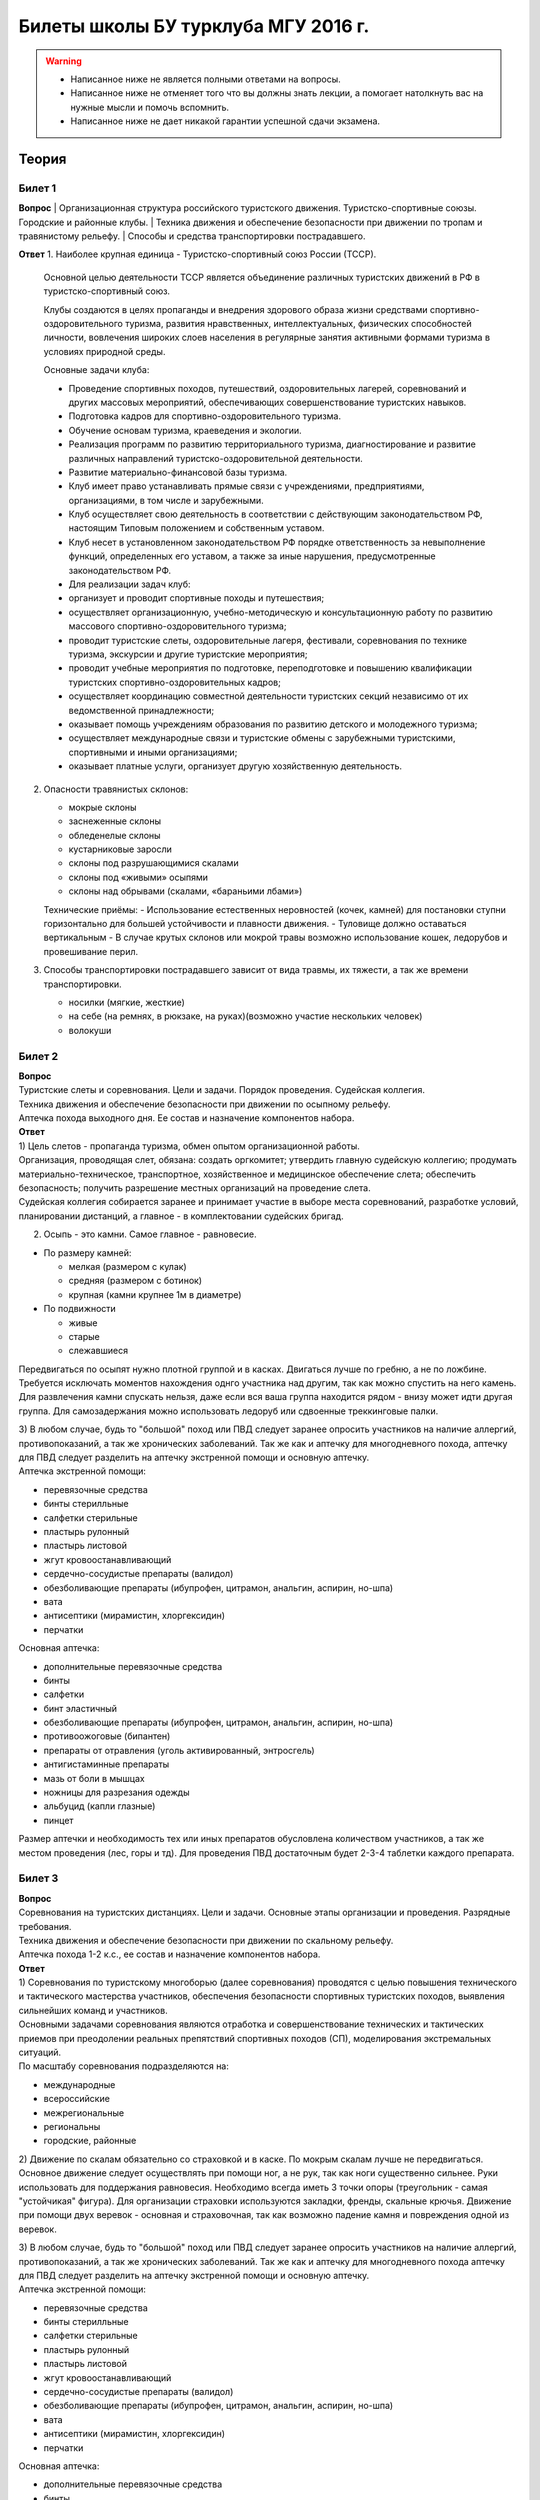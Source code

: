 

Билеты школы БУ турклуба МГУ 2016 г.
====================================

.. warning::
   * Написанное ниже не является полными ответами на вопросы.
   * Написанное ниже не отменяет того что вы должны знать лекции, а помогает натолкнуть вас на нужные мысли и помочь вспомнить.
   * Написанное ниже не дает никакой гарантии успешной сдачи экзамена.


Теория
------

Билет 1
~~~~~~~

**Вопрос**
| Организационная структура российского туристского движения. Туристско-спортивные союзы. Городские и районные клубы.
| Техника движения и обеспечение безопасности при движении по тропам и травянистому рельефу.
| Способы и средства транспортировки пострадавшего.

**Ответ**
1. Наиболее крупная единица - Туристско-спортивный союз России (ТССР).
   Основной целью деятельности ТССР является объединение различных туристских движений в РФ в туристско-спортивный союз.

   Клубы создаются в целях пропаганды и внедрения здорового образа жизни средствами спортивно-оздоровительного туризма, развития нравственных, интеллектуальных, физических способностей личности, вовлечения широких слоев населения в регулярные занятия активными формами туризма в условиях природной среды.

   Основные задачи клуба:

   -  Проведение спортивных походов, путешествий, оздоровительных лагерей, соревнований и других массовых мероприятий, обеспечивающих совершенствование туристских навыков.
   -  Подготовка кадров для спортивно-оздоровительного туризма.
   -  Обучение основам туризма, краеведения и экологии.
   -  Реализация программ по развитию территориального туризма, диагностирование и развитие различных направлений туристско-оздоровительной деятельности.
   -  Развитие материально-финансовой базы туризма.
   -  Клуб имеет право устанавливать прямые связи с учреждениями, предприятиями, организациями, в том числе и зарубежными.
   -  Клуб осуществляет свою деятельность в соответствии с действующим законодательством РФ, настоящим Типовым положением и собственным уставом.
   -  Клуб несет в установленном законодательством РФ порядке ответственность за невыполнение функций, определенных его уставом, а также за иные нарушения, предусмотренные законодательством РФ.
   -  Для реализации задач клуб:
   -  организует и проводит спортивные походы и путешествия;
   -  осуществляет организационную, учебно-методическую и консультационную работу по развитию массового спортивно-оздоровительного туризма;
   -  проводит туристские слеты, оздоровительные лагеря, фестивали, соревнования по технике туризма, экскурсии и другие туристские мероприятия;
   -  проводит учебные мероприятия по подготовке, переподготовке и повышению квалификации туристских спортивно-оздоровительных кадров;
   -  осуществляет координацию совместной деятельности туристских секций независимо от их ведомственной принадлежности;
   -  оказывает помощь учреждениям образования по развитию детского и молодежного туризма;
   -  осуществляет международные связи и туристские обмены с зарубежными туристскими, спортивными и иными организациями;
   -  оказывает платные услуги, организует другую хозяйственную деятельность.

2. Опасности травянистых склонов:

   -  мокрые склоны
   -  заснеженные склоны
   -  обледенелые склоны
   -  кустарниковые заросли
   -  склоны под разрушающимися скалами
   -  склоны под «живыми» осыпями
   -  склоны над обрывами (скалами, «бараньими лбами»)

   Технические приёмы:
   -  Использование естественных неровностей (кочек, камней) для постановки ступни горизонтально для большей устойчивости и плавности движения.
   -  Туловище должно оставаться вертикальным
   -  В случае крутых склонов или мокрой травы возможно использование кошек, ледорубов и провешивание перил.

3. Способы транспортировки пострадавшего зависит от вида травмы, их тяжести, а так же времени транспортировки.

   -  носилки (мягкие, жесткие)
   -  на себе (на ремнях, в рюкзаке, на руках)(возможно участие нескольких человек)
   -  волокуши


Билет 2
~~~~~~~

| **Вопрос**
| Туристские слеты и соревнования. Цели и задачи. Порядок проведения.
  Судейская коллегия.
| Техника движения и обеспечение безопасности при движении по осыпному
  рельефу.
| Аптечка похода выходного дня. Ее состав и назначение компонентов
  набора.
| **Ответ**
| 1) Цель слетов - пропаганда туризма, обмен опытом организационной
  работы.
| Организация, проводящая слет, обязана: создать оргкомитет; утвердить
  главную судейскую коллегию; продумать материально-техническое,
  транспортное, хозяйственное и медицинское обеспечение слета;
  обеспечить безопасность; получить разрешение местных организаций на
  проведение слета.
| Судейская коллегия собирается заранее и принимает участие в выборе
  места соревнований, разработке условий, планировании дистанций, а
  главное - в комплектовании судейских бригад.

2) Осыпь - это камни. Самое главное - равновесие.

-  По размеру камней:

   -  мелкая (размером с кулак)
   -  средняя (размером с ботинок)
   -  крупная (камни крупнее 1м в диаметре)

-  По подвижности

   -  живые
   -  старые
   -  слежавшиеся

Передвигаться по осыпят нужно плотной группой и в касках. Двигаться
лучше по гребню, а не по ложбине. Требуется исключать моментов
нахождения однго участника над другим, так как можно спустить на него
камень. Для развлечения камни спускать нельзя, даже если вся ваша группа
находится рядом - внизу может идти другая группа. Для самозадержания
можно использовать ледоруб или сдвоенные треккинговые палки.

| 3) В любом случае, будь то "большой" поход или ПВД следует заранее
  опросить участников на наличие аллергий, противопоказаний, а так же
  хронических заболеваний. Так же как и аптечку для многодневного
  похода, аптечку для ПВД следует разделить на аптечку экстренной помощи
  и основную аптечку.
| Аптечка экстренной помощи:

-  перевязочные средства
-  бинты стерилльные
-  салфетки стерильные
-  пластырь рулонный
-  пластырь листовой
-  жгут кровоостанавливающий
-  сердечно-сосудистые препараты (валидол)
-  обезболивающие препараты (ибупрофен, цитрамон, анальгин, аспирин,
   но-шпа)
-  вата
-  антисептики (мирамистин, хлоргексидин)
-  перчатки

Основная аптечка:

-  дополнительные перевязочные средства
-  бинты
-  салфетки
-  бинт эластичный
-  обезболивающие препараты (ибупрофен, цитрамон, анальгин, аспирин,
   но-шпа)
-  противоожоговые (бипантен)
-  препараты от отравления (уголь активированный, энтросгель)
-  антигистаминные препараты
-  мазь от боли в мышцах
-  ножницы для разрезания одежды
-  альбуцид (капли глазные)
-  пинцет

Размер аптечки и необходимость тех или иных препаратов обусловлена
количеством участников, а так же местом проведения (лес, горы и тд). Для
проведения ПВД достаточным будет 2-3-4 таблетки каждого препарата.

Билет 3
~~~~~~~

| **Вопрос**
| Соревнования на туристских дистанциях. Цели и задачи. Основные этапы
  организации и проведения. Разрядные требования.
| Техника движения и обеспечение безопасности при движении по скальному
  рельефу.
| Аптечка похода 1-2 к.с., ее состав и назначение компонентов набора.
| **Ответ**
| 1) Соревнования по туристскому многоборью (далее соревнования)
  проводятся с целью повышения технического и тактического мастерства
  участников, обеспечения безопасности спортивных туристских походов,
  выявления сильнейших команд и участников.
| Основными задачами соревнования являются отработка и совершенствование
  технических и тактических приемов при преодолении реальных препятствий
  спортивных походов (СП), моделирования экстремальных ситуаций.
| По масштабу соревнования подразделяются на:

-  международные
-  всероссийские
-  межрегиональные
-  региональны
-  городские, районные

2) Движение по скалам обязательно со страховкой и в каске. По мокрым
скалам лучше не передвигаться. Основное движение следует осуществлять
при помощи ног, а не рук, так как ноги существенно сильнее. Руки
использовать для поддержания равновесия. Необходимо всегда иметь 3 точки
опоры (треугольник - самая "устойчикая" фигура). Для организации
страховки используются закладки, френды, скальные крючья. Движение при
помощи двух веревок - основная и страховочная, так как возможно падение
камня и повреждения одной из веревок.

| 3) В любом случае, будь то "большой" поход или ПВД следует заранее
  опросить участников на наличие аллергий, противопоказаний, а так же
  хронических заболеваний. Так же как и аптечку для многодневного похода
  аптечку для ПВД следует разделить на аптечку экстренной помощи и
  основную аптечку.
| Аптечка экстренной помощи:

-  перевязочные средства
-  бинты стерилльные
-  салфетки стерильные
-  пластырь рулонный
-  пластырь листовой
-  жгут кровоостанавливающий
-  сердечно-сосудистые препараты (валидол)
-  обезболивающие препараты (ибупрофен, цитрамон, анальгин, аспирин,
   но-шпа)
-  вата
-  антисептики (мирамистин, хлоргексидин)
-  перчатки

Основная аптечка:

-  дополнительные перевязочные средства
-  бинты
-  салфетки
-  бинт эластичный
-  обезболивающие препараты (ибупрофен, цитрамон, анальгин, аспирин,
   но-шпа)
-  противоожоговые (бипантен)
-  препараты от отравления (уголь активированный, энтросгель)
-  антигистаминные препараты
-  мазь от боли в мышцах
-  ножницы для разрезания одежды
-  альбуцид (капли глазные)
-  пинцет

Размер аптечки и необходимость тех или иных препаратов обусловлена
количеством участников, а так же местом проведения (лес, горы и тд). Для
проведения ПВД достаточным будет 2-3-4 таблетки каждого препарата.

Билет 4
~~~~~~~

| **Вопрос**
| Виды туризма, их специфика.
| Техника движения и обеспечение безопасности при движении по
  снежно-ледовому рельефу.
| Меры реанимации. Способы реанимации в условиях похода.
| **Ответ**
| 1) Виды туризма:

-  пеший
-  горный
-  лыжный
-  водный
-  спелео-
-  автомото-
-  конный-
-  вело-
-  парусный-

2) Снег бывает 4х типов (в зависимости от времени
года/суток/высоты/погоды):

-  очень мягкий (входят 4 пальца)
-  мягкий (входит палец)
-  твердый (входит карандаш)
-  очень твердый (входит нож)

| Снег хорошо формуется, но по сравнению со скалами и льдом непрочен.
  Снег скользкий, а так же может быть раскисшим и глубоким.
| Подниматься по снегу удобнее всего по ступеням (на рыхлом снегу
  трамбуя их, а на плотном - выбивать носком). Грузить снег следует
  плавно, носком. Ступени должны иметь небольшой наклон вниз к склону.
| При траверсе снег выбивается боковой частью ступени и движение
  осуществляется боком. В случае сильно крутого склона - лицом в склону
  приставными шагами.
| При спуске ступени выбиваются пяткой. По рыхлому снегу возможно
  двигаться прорезая его, а по плотному - глиссировать стоя на ногах.
| Движение по снегу лучше осуществлять рано утром, пока он смерзшийся и
  не будет проваливаться под ногами.
| При движении по снегу возможно падение и скольжение. Для остановки
  требуется зарубиться ледорубом.

3) Способы реанимации:

-  удар электричеством
-  удар кулаком в грудину
-  массаж сердца

Если удар в грудину не принес результата с первого раза, то следует
сразу приступать к массажу сердца. Для этого следует освободить
дыхательные пути при помощи запрокидывания головы, после чего следует
выполнить 30 компрессий и 2 вдоха. Выполнив несколько подходов
компрессии-вдохи следует послушать появилось ли дыхание у пациента. В
случае если дыхания нет - продолжать СЛР. Если дыхание появилось -
уложить пациента в стабильное боковое положение.

Билет 5
~~~~~~~

| **Вопрос**
| Спортивный туризм в единой всероссийской классификации. Разрядные
  требования на туристских маршрутах (для III - I разрядов).
| Техника движения и обеспечение безопасности при переправах через
  горные реки.
| Медицинский контроль и самоконтроль в походе.
| **Ответ**
| 1) Спортивный туризм (СТ) - вид спорта, в основе которого лежат
  соревнования на маршрутах, включающих преодоление категорированных
  препятствий в природной среде (перевалов, вершин, порогов, каньонов,
  пещер и пр.), и на дистанциях, проложенных в природной среде и на
  искусственном рельефе.
| III разряд - 1У
| II разряд - 2У
| I разряд - 2Р / 3У / 3Р

| 2) Для брода выбирается участок, где река течет несколькими руслами
  или широко разливается: ниже островков и крупных каменных глыб, на
  участках со спокойным течением и гладкой поверхностью воды, что
  свидетельствует об отсутствии крупных валунов и неровностей дна.
  Глубокие, выше пояса, броды труднопреодолимы.
| В простых случаях, когда снос человека рекой угрожает лишь неприятным
  купанием, может быть осуществлена переправа вброд без страховки.
| Наиболее удобными способами в этом случае будут:

-  одиночный переход реки с опорой на двухметровый шест, которым
   упираются в дно против течения;
-  шеренгой — лицом к движению, обнявшись за плечи или за талию, причем
   сверху по течению становится наиболее сильный;
-  по двое — лицом друг к другу, положив руки на плечи товарища и
   передвигаясь приставным шагом, боком к движению;
-  в кругу — взявшись за плечи наподобие хоровода из 4—6 человек;
-  колонной — боком к движению, лицом вверх по течению, положив руки на
   плечи идущего впереди. Передний опирается шестом о дно.

Переправляясь вдоль перил, необходимо соблюдать следующие правила: идти
ниже веревки (по течению); страховаться, пристегнув грудную обвязку к
перильной веревке с помощью карабина или петли из репшнура и
придерживаясь руками за перила; схватывающий узел для страховки на
перилах не применять; переходить по перилам только по одному человеку. В
осложненных случаях (сильное течение, глубокая вода, валуны на дне,
ослабевшая группа и т. д.) переправляющиеся страхуются дополнительно с
берега веревкой или репшнуром, который выбирается обратно с помощью
скользящего по перилам карабина. Последний в группе снимает перильную
веревку, прикрепляется к ней и, опираясь на шест, переправляется на
другой берег. Перильная веревка используется как страховочная.

| Горные реки переходят в ботинках, для того чтобы не травмировать ногу.
  Носок лучше оставить - так плотнее сидит ботинок.
| Самая лучший брод - тот которого не было

| 3) Проводится до похода и в походе
| Контроль: проводит медик (наблюдение, опрос, осмотр)
| Самоконтроль: измерение частоты пульса (утром, вечером, днем) По нему
  можно судить о степени акклиматизации, о непосильной нагрузке,
  усталости.
| Сравнение показателей: если утром выше, чем вечером – человек не
  восстанавливает силы. Время восстановления пульса.(померить сразу
  после нагрузки, через минуту, через 5 минут) и т.д.
| Измерение температуры (в период акклиматизации как правило повышается,
  но может также понижаться, вызывая также озноб...) Можно измерить
  частоту дыхания (в нормальном состоянии 16-18 раз в минуту)
| Необходимо уделять внимание своему здоровью. Рассказать о проблемах
  медику и руководителю.

Билет 6
~~~~~~~

| **Вопрос**
| Школы туристской подготовки. Цели и задачи. Порядок работы. Требования
  к слушателям при поступлении и в процессе обучения.
| Страховка. Виды страховки. Принципы и правила страховки.
| Потертости и мозоли. Профилактика и первая помощь.
| **Ответ**
| 1) Подготовка кадров осуществляется в целях:

-  эффективного развития туристско-спортивного движения в стране;
-  усиления социальной значимости, содержательности экологической
   культуры туристско-спортивного движения;
-  повышения безопасности спортивных походов и путешествий;
-  подготовки человека к выживанию в экстремальных природных условиях;
-  создание правовых и социально-экономических условий для деятельности
   актива туристско-спортивного движения.

В общий объем занятий, необходимых для подготовки той или иной категории
кадров СТ, входят:

-  лекционные, семинарские и практические занятия в помещении и на
   местности;
-  практические занятия в УТП;
-  самостоятельная подготовка слушателя;
-  работа со стажерами;
-  подготовка и проведение УТП, его защита (работа над отчётом)
-  контроль уровня подготовки (контрольные работы, зачёты и экзамены).

| 2) Страховка и самостраховка - это комплекс приемов, обеспечивающих
  задержание участника при падении, срыве.
| Страховка:

-  одновременная;
-  попеременная;
-  групповая.

Страховка:

-  верхняя,
-  нижняя.

| Самостраховка в движении является обязательной при отсутствии
  страховки.
| Одновременная страховка применяется при переправе или движении связки
  по леднику, снежнику, некрутым склонам.

| 3) Потертости и мозоли чаще всего возникают на ногах, особенно при не
  разношенной, новой обуви, легко возникают при хождении в мокрой обуви.
| Следует разнашивать обувь ДО похода.
| На маршруте при первых же признаках наминания или натирания необходимо
  остановиться, поправить носок , перешнуровать ботинок, заклеить
  начинающее краснеть место полоской лейкопластыря.
| Если уже начинает образовываться пузырь, необходимо прикрыть его
  бактерицидным пластырем, затем сверху наклеить лейкопластырь.
| Если уже образовался пузырь, его целостность лучше не нарушать. Если
  же из-за пузыря невозможно обуться, его нужно проколоть обеззараженной
  иглой или аккуратно подрезать сбоку обеззараженной бритвой
  (скальпелем), не удаляя верхний слой кожи. Далее обработать либо так
  же, как указано выше, либо наложив повязку с подсушивающей мазью
  (паста Лассара).

Билет 7
~~~~~~~

| **Вопрос**
| Нормативная документация по спортивному туризму. Содержание разделов
  "Правил проведения соревнований туристских спортивных походов".
| Действия группы в случае аварии или ЧП. Сигналы бедствия и ответные
  действия по ним.
| Тепловой и солнечный удар. Симптомы и первая помощь.
| **Ответ**
| 1) ПРАВИЛА СОРЕВНОВАНИЙ ПО СПОРТИВНОМУ ТУРИЗМУ. Русский турист.
| Настоящие Правила и Кодекс путешественника определяют правила
  организации, проведения и зачета прохождения туристских спортивных
  маршрутов.

| 2) Поисковые работы силами группы:
| 2.1. Выяснить, когда и где в последний раз видели потерявшегося, в
  каком он был состоянии, какие у него были планы. Предположить куда он
  мог податься, какие ориентиры ему известны, есть ли у него карта,
  умеет ли он думать (если да, то каким именно местом).
| 2.2. Определить зону поиска: вверх или вниз по движению, были ли
  развилки тропы, мосты на реке, повороты из основной долины. (если да,
  то проверить другой берег реки, другую тропу, долину), на гребне —
  проверять обе стороны гребня, на крутом склоне — проверять его
  подножие. В верховьях рек — проверять все. Можно выйти на обзорную
  точку, главное не заблудиться самим.
| 2.3. На поиск уходят минимум два человека. Необходимо продумать для
  них комплект снаряжения, аптечку, радиосвязь, а так же безопасные
  действия при встрече с представителями местной фауны. Обязательно
  назначается контрольное время их возвращения.
| 2.4. К концу контрольного времени к выходу должна быть готова основная
  группа с комплектом снаряжения для проведения спасработ, медикаментами
  и едой для себя и пострадавшего. В лагере допустимо оставить одного
  человека (желательно с радиосвязью) для приготовления еды и чая ко
  времени предполагаемого возвращения.
| 2.5. Когда ситуация прояснится (или же наоборот усложнится) оценить
  возможность продолжения ПСР своими силами, при необходимости послать
  за помощью (не менее двух человек). Продолжать поиск до какого-либо
  логического завершения.

Сигнализация:

-  Знаки бедствия:

   -  SOS (3 коротких, 3 длинных, 3 коротких) короткий сигнал передается
      коротким свистком или вспышкой, одной поднятой вверх рукой или
      одним фонарем. Длинный сигнал - длинным свистком, долгой вспышкой,
      двумя поднятыми вверх руками или двумя фонарями.
   -  красная ракета или красная тряпка, красная маркировка.
   -  6 любых (звуковых или световых) равномерных сигналов минуту. После
      сигнала делается минутный перерыв, затем сигнал повторяется.

-  Ответ на принятые сигналы:

   -  3 равномерных сигнала в минуту, белая ракета.

Отбой тревоги, окончание спасработ - зеленая ракета.

Обозначение своего местонахождения - частые прерывистые сигналы.

| 3) При тепловом ударе следует поместить в прохладное, затененное
  место, уложить, обеспечить покой. Можно приподнять ступни ног, сделать
  их легкий массаж. Давать питьё (часто, но понемногу, чтобы
  предотвратить тошноту). Лучше давать слегка подсоленную воду,
  минерализованные напитки, сок.
| Профилактика теплового удара:

-  Поддержание нормального количества жидкости в организме
-  Не находиться на жарком солнце в летние полуденные часы.
-  Соответствующая одежда

Билет 8
~~~~~~~

| **Вопрос**
| Требования к участникам и руководителю спортивных походов 1-2 к.с.
  Особенности в требованиях к проведению спортивных походов в
  межсезонье.
| Основные этапы проведения поисково-спасательных работ. Назначение и
  функции различных отрядов.
| Ушибы головы. Сотрясение мозга. Выявление и первая помощь.
| **Ответ**
| 1) Руководитель категорированного маршрута должен иметь опыт
  руководства маршрутом (преодоления характерных определяющих
  препятствий) предыдущей категории сложности и опыт участия в маршруте
  (преодоления характерных определяющих препятствий) той же категории
  сложности
| Участник маршрута должен иметь опыт участия в маршруте предыдущей
  категории сложности (преодоления характерных определяющих
  препятствий).
| К руководству маршрутом I к.с. по решению МКК допускается к
  руководству турист, не имеющий опыта участия в маршрутах I к.с., но
  обладающий, достаточными туристскими навыками, полученными в
  некатегорийных походах.
| Участники, в которых предусмотрено прохождение классифицированных ЛП
  (ПП) должны иметь опыт прохождения (руководитель - опыт руководства
  при прохождении) таких же ЛП (ПП) на полукатегорию трудности ниже
  максимальной для заявленного похода. Руководитель, кроме того, должен
  иметь опыт прохождения такого же ЛП (ПП) той же полукатегории
  трудности.

2) Выделяются три группы. Первая — головной отряд, там есть врач,
сильные спортсмены, спасатели. Их задача — максимально быстро подойти,
оказать помощь, оценить ситуацию, подготовить спуск по- страдавшего.
Вторая — основной отряд, группа спасателей, адекватная для проведения
спуска пострадавшего. Третья — транспортировочный отряд: пострадавшего
дотащили до тропы, надо тащить дальше.

| 3) Удар по голове может привести к черепно-мозговой травме (ЧМТ) -
  повреждению головного мозга той или иной степени тяжести. Его следует
  подозревать, если были потеря или хотя бы помрачнение сознания.
| **При сотрясении** не происходит механического разрушения ткани мозга,
  это нарушение относительно лёгкое. Характерна временная потеря или
  помрачнение сознания в момент травмы (несколько минут), в дальнейшем
  возможны тошнота, головокружение, слабость. Пострадавшего следует
  успокоить, согреть, дать ему отдохнуть, но никаких лекарств применять
  не нужно! Разгруженный, он может идти сам, если способен на это.
| Первая помощь: Холод на область удара и тепло для остального тела.
  Обеспечить покой, транспортировка щадящая, с приподнятым головным
  концом носилок.

Билет 9
~~~~~~~

| **Вопрос**
| Права, обязанности и ответственность участников спортивных походов.
| Основные характеристики перевалов 1А категории трудности. Требования к
  снаряжению и техническим навыкам.
| Ожоги. Степени тяжести, симптомы, первая помощь.
| **Ответ**
| 1) Участник маршрута обязан:

-  выполнять требования «Правил соревнований по спортивному туризму»,
   «Правил организации и прохождения туристских спортивных маршрутов» и
   Кодекс путешественника;
-  выполнять своевременно и четко указания руководителя группы;
-  знать о степени опасности и риске для здоровья и жизни при
   прохождении маршрута, что удостоверяется подписью в МК;
-  участвовать в подготовке к маршруту, тренировках и составлении
   отчета;
-  своевременно информировать руководителя похода об ухудшении состояния
   здоровья;
-  в случае необходимости быть готовым к оказанию немедленной помощи и
   сопровождению пострадавшего.

| 2) 1А:
| Характер: Простые осыпные, снежные и скальные склоны крутизной до 30°,
  пологие (до 15°) ледники без трещин, крутые травянистые склоны, на
  которых возможны участки скал; обычно наличие троп на подходах.
| Техника передвижения: Простейшая индивидуальная техника передвижения;
  самостраховка альпенштоком или ледорубом. При переправах через реки на
  подходах может потребоваться страховка с помощью веревки. Ночевки в
  лесной или луговой зоне в палатках.
| Необходимое специальное снаряжение: Обувь на нескользкой подошве,
  альпенштоки (страховочные пояса. Грудные обвязки) и карабины на
  каждого участника. 1—2 основные веревки на группу.

| 3) Виды ожогов: термические (разновидность – солнечные), химические
  (разновидность – ядовитыми растениями, животными), ожоги электрическим
  током.
| В зависимости от площади поражённой поверхности:

-  лёгкие (<15% площади тела),
-  средней тяжести (15-49%),
-  тяжёлые (50-69%)
-  очень тяжёлые (70% и больше).

Первая помощь:

-  устранение поражающего фактора (удаление тлеющей одежды, для
   химических - смыть вещество водой)
-  холод (сразу), затем – поверх повязки.
-  анальгетики (лучше колоть)
-  сухая стерильная повязка (при небольшой степени (1,2) – пантенол).

Билет 10
~~~~~~~~

| **Вопрос**
| Права, обязанности и ответственность руководителя спортивных походов.
| Основные характеристики перевалов 1Б категории трудности. Требования к
  снаряжению и техническим навыкам.
| Отморожения. Степени тяжести, симптомы, профилактика и первая помощь.
| **Ответ**
| 1) Руководитель группы, как правило, выбирается членами группы, но
  может в порядке собственной инициативы набрать группу самостоятельно.
| Руководитель обязан:

-  выполнять требования «Правил соревнований по спортивному туризму»,
   «Правил организации и прохождения туристских спортивных маршрутов» и
   Кодекс путешественника;
-  обеспечить подбор членов группы по их туристской квалификации,
   физической и технической подготовленности и психологической
   совместимости;
-  ознакомиться с районом похода и наметить маршрут;
-  изучить сложные участки маршрута и способы их преодоления,
   подготовить картографический материал;
-  оформить маршрутные документы;
-  получить, при необходимости, разрешение на посещение районов с
   ограниченным доступом (погранзона, заповедник и т.д.);
-  провести необходимые тренировки группы;
-  организовать подготовку и подбор снаряжения, продуктов питания,
   составление сметы расходов;
-  сообщить в МКК о выходе на маршрут и о завершении маршрута.
-  согласовать все изменения маршрута и состава группы (до выхода на
   маршрут) с выпускающей МКК и сообщить об этом в контролирующую МКК;
-  соблюдать маршрут и выполнять записанные в МК указания и рекомендации
   МКК;
-  принимать необходимые меры, направленные на обеспечение безопасности
   участников, вплоть до изменения или прекращения маршрута в связи с
   возникшими опасными природными явлениями и другими обстоятельствами.
-  в случае необходимости быть готовым к организации спасательных работ,
   оказанию немедленной помощи и организации сопровождения пострадавшего
-  оформить отчет о маршруте и представить его МКК. После рассмотрения
   отчета оформить справки членам группы о совершенном маршруте и
   сделать соответствующие записи в книжках спортсмена и заверить их.
   Выдать каждому участнику оформленные справку о зачете маршрута и,
   взятую у него для внесения записи о зачете маршрута, книжку
   спортсмена (туриста);
-  по результатам прохождения маршрута рекомендовать и помочь оформить
   участникам соответствующие разряды и звания по дисциплине «маршрут».

| 2) 1Б:
| Характер: Несложные скалы, снежные и осыпные склоны средней крутизны
  (от 20° до 45°), а в некоторые годы и участки льда на склонах, обычно
  покрытые снегом, закрытые ледники с участками скрытых трещин
| Техника движения: Простейшая коллективная техника - одновременное
  движение в связках по склонам и закрытым ледникам. Навеска перил на
  склонах и при переправах. Ночевки в палатках на удобных площадках на
  границе ледниковой зоны
| Специальное снаряжение: Ботинки на рифленой подошве, альпенштоки или
  ледорубы (1—2 на группу обязательно), страховочные пояса или грудные
  обвязки и карабин на каждого участника. Основные веревки по одной на
  каждые 3-4 человека. Крючья скальные и ледовые (3-4 на группу),
  скальный или ледовый молоток.

3) Первая помощь:

-  убрать с холода (на морозе растирать и греть бесполезно и опасно)
-  закрыть сухой повязкой (для уменьшения скорости отогревания)
-  медленное согревание в помещении
-  обильное теплое и сладкое питье (согреваем изнутри)

Признаки и симптомы обморожения:

-  потеря чувствительности
-  ощущение покалывания или пощипывания
-  побеление кожи - 1 степень обморожения
-  волдыри - 2 степень обморожения (видно только после отогревания,
   возможно проявление через 6-12 часов)
-  потемнение и отмирание - 3 степень обморожения (видно только после
   отогревания, возможно проявление через 6-12 часов)

Чего не делать при обморожении:

-  игнорировать
-  растирать (это приводит к омертвению кожи и появлению белых пятен на
   коже) \*резко согревать
-  пить спиртное

Билет 11
~~~~~~~~

| **Вопрос**
| Цели, задачи и полномочия МКК. Защита маршрута в МКК: необходимые
  материалы и документы, маршрутная книжка.
| Организация питания в горном походе. Требования к набору продуктов.
  Соотношение белков, жиров и углеводов. Распределение по приемам пищи.
| Первая помощь при носовом кровотечении.
| **Ответ**
| 1) МКК создается со следующими целями:

-  разработки положений и проведения судейства соревнований СП;
-  рассмотрения и регистрации заявочной и отчетной документации СП и
   путешествий;
-  проведения в необходимых случаях проверки готовности групп при выходе
   на маршрут;
-  рассмотрения материалов на присвоение спортивных, судейских,
   тренерских и других разрядов, категорий и званий;
-  проведения профилактической работы по предупреждению несчастных
   случаев в СП.

| После прохождения маршрута в МКК подаются заполненная маршрутная
  книжка и отчет о прохождении похода.
| Маршрутная книжка составляется в двух экземплярах, один из которых
  остается в МКК, а второй хранится у руководителя похода.
| В маршрутной книжке указывается следующее:

-  Общие сведения
-  Состав группы
-  План похода заявленный
-  План похода согласованный с МКК
-  Схема маршрута
-  Сложные участки маршрута и способы их преодоления
-  Материальное обеспечение группы
-  Ходатайство МКК
-  Результаты рассмотрения в МКК
-  Результаты проверки на местности
-  Заключение МКК
-  Контрольные пункты и сроки
-  Отметка КСС, дополнительные указания, замечания
-  Решение о зачете похода

| 2) В горном походе требуется много энергии, а энергию мы берем из еды.
  Для горного похода в день требуется примерно 2800 ккал/день.
| **Белки** — стройматериал для организма. Содержат аминокислоты.
| **Углеводы** потребляются организмом быстро и выделяют максимальное
  количество энер- гии через короткое время.
| **Жиры** перерабатываются организмом долго и долго в нём остаются.
| Для горных походов соотношение БЖУ — 1:0.7:4.
| Раскладку составляет завхоз, определяет когда и что едим, в каком
  количестве, распределяет, кто и что покупает.
| Питание должно быть разнообразным. Однообразие вызывает отвращение к
  пище и снижает усвояемость. Побольше соусов, чеснока, приправ.
| Завтрак по калориям — 30%, обед — 30%, ужин — 25%, карманное питание —
  15%.

Требования к продуктам:

-  Легкость и калорийность: лучше брать сублиматы, у них больше
   калорийности на 100 гр. веса.
-  Быстрота приготовления: несложные в приготовлении блюда, на высоте
   лучше использовать блюда, не требующие варки (специальные растворимые
   каши, пюре), т.к. в горах температура кипения ниже 100° С.
-  Транспортабельность: не брать слишком хрупкие и занимающие много
   места
-  Долгий срок хранения (топленое масло, сыр твердых сортов, колбаса
   сырокопченая), выдерживать мороз и жару.

| 3) Носовое кровотечение.
| Первая помощь: При бессознательном состоянии больного положите на
  живот, чтобы кровь не затекала в дыхательное горло. Для остановки
  кровотечения из носа у коммуникабельного больного посадите его. Пусть
  интенсивным сморканием он удалит из носа сгустки крови и спокойно
  сидит в полунаклонном положении, подперев голову руками и наклонив ее.
  На переносице — холодный компресс. Если капельное кровотечение не
  остановилось в течение получаса, заткните ноздри ватой и, не нагружая
  больного, транспортируйте его к врачу. Во избежание рвоты излившуюся в
  полость рта кровь нужно регулярно сплевывать.

Билет 12
~~~~~~~~

| **Вопрос**
| Отчёт о походе. Типовая форма, рекомендации по составлению. Справка о
  зачете прохождения похода.
| Упаковка и хранение продуктов в горном походе. Приготовление пищи,
  правила работы с примусом/газовой горелкой.
| Закрытое капиллярное кровотечение. Выявление. Оказание помощи.
| **Ответ**
| 1) Основные правила составления отчёта:

-  Отчёт должен быть правдивым (не надо описывать то, что не проходили).
-  Не списывайте или списывайте с умом (например, грамотно цитируйте).
   Лучше коряво, но самим
-  Постарайтесь сделать отчёт удобочитаемым. Будьте проще,
   структурируйте информацию (удобно, когда главы написаны по перевалам,
   а не по дням), подписывайте фотографии, делайте ссылки.
-  Не надо описывать каждый поворот: если тропа однозначна, вполне
   возможно писать «поднимаемся по крутой тропе 3 часа». Стоит писать
   про чёткие ориентиры (боковой отворот ручейка), источники воды.
-  В основной части нужно указывать протяжённость препятствий, крутизну,
   время и способ преодоления, тропы (где идёт, каким берегом), мосты,
   возможные места переправы через реку, возможные опасности (камнепады,
   места схода лавин), места стоянок, погоду.

Состав отчёта:

-  правочная информация (нитка маршрута, кто выпускал и т.д.),
-  план-графики маршрута: заявленный и выполненный,
-  список участников,
-  физгеографическая характеристика района похода,
-  выбор района путешествия, информация, прозаезд, заброски,
   взаимодействие с МЧС, пограничниками (получение пропусков),
   лесниками,
-  техническое описание препятствий, включающее время («чистое» ходовое
   или «грязное», со всеми стоянками), направление движения, номер
   перевала в классификаторе, координаты по GPS, расположение
   относительно других географических объектов, комментарии (например,
   общее впечатление о перевале), фотографии (минимум 5-6 на перевал,
   фото группы на перевале, фото с занятиями; не стоит публиковать
   фотографии в стиле «найди 10 ошибок»),
-  отчёт медика (как минимум список аптечки, какие лекарственные
   препараты пришлось использовать),
-  отчёт финансиста,
-  раскладка («а вот там лежит консервный клад...»).

Главный критерий правильности отчёта — его полезность, возможность его
использовать.

При зачете маршрута МКК выдает руководителю и участнику справки о зачете
прохождения туристского спортивного маршрута. В справке приводится нитка
маршрута с указанием пройденных ОП и ОФ маршрута.

| 2) Требования к упаковке: аккуратность, компактность, герметичность,
  отдельно от бензина, газа, удобно при доставании.
| Для упаковки можно использовать пластиковые бутылки; колбы из-под
  реактивов, таблеток, витиминов; пакеты из-под молока; мешочки х/б;
  кальку; чулки капроновые.
| Старайтесь использовать заводскую упаковку. Если необходимо ее можно
  продублировать.
| Все упаковки должны быть подписаны - вид продукта, вес или количество.
| Объем варочной посуды рассчитывается так: на одного человека нужно
  0,5-0,7 л воды.
| Не слудует зажигать примус или газовую горелку в палатке - есть риск
  возгорания или отравления углекислым газом. В крайнем случае следут
  делать это в тамбуре и обеспечить хорошую проветриваемость. В случае
  использования горелки на улице желательно использовать ветрозащитный
  экран, что поможет загородить огонь от ветра, а так же направить все
  полезное тепло на нагрев кана. По возможности пользуемся природными
  заграждениями - стенами, камнями, углублениями и т.д.

| 3) Синяк, гематома. Образуются, если нарушения целостности кожи не
  произошло. Почти всегда можно лечить без специальной медицинской
  помощи, однако, обширный кровоподтек может быть признаком серьезной
  травмы, переломов, повреждений внутренних органов. Поэтому, если с
  момента получения травмы прошло более 24 часов, а симптомы ушиба
  нарастают, надо обращаться за медицинской помощью.
| Помощь: сперва холод (чем скорее, тем лучше) - холодная вода, лед,
  ледяной компресс, замороженные овощи и т.д., только нельзя накладывать
  лед прямо на кожу (подложить тряпку, полотенце). Нужно, чтобы район
  травмы потерял чувствительность и покраснел, но не побелел (необходимо
  вовремя убрать, обычно – на 15-20 минут, потом можно повторить). В
  течение суток или дольше область травмы нужно держать в покое. Это
  также ограничивает кровообращение и помогает уменьшить отек. Затем
  (через 16-24 часа) проводится разогревание (горячие компрессы, йодная
  сетка, специализированные мази, например троксевазин, разогревающие
  кремы.

Билет 13
~~~~~~~~

| **Вопрос**
| Классификация локальных препятствий (перевалов). Критерии оценки их
  категории трудности. Шкала оценки трудности перевалов.
| Одежда и обувь горного туриста и требования, предъявляемые к ней.
| Открытое капиллярное течение. Остановка и оказание помощи.
| **Ответ**
| 1) Категория сложности маршрута определяется набором преодолеваемых ЛП
  (перевалов, вершин, траверсов хребтов) определенной категорий
  трудности (КТ). Под понятием "перевал" в горном туризме понимается
  место пересечения хребта или его отрога из одной долины в другую.
  Перевальная точка может не совпадать с самой низкой точкой
  водораздела.
| В спортивном туризме приняты 6 полукатегорий трудности перевалов – от
  1А до 3Б.
| Категория трудности перевалов в зависимости от условий (времени года,
  снежной обстановки…) может изменяться на полукатегорию. Такие перевалы
  отмечены в перечне знаком \*(звездочка).

| 2) Универсальной одежды нет, поэтому нужно включать голову и думать
  над тем куда идем.
| Набор одежды горного туриста должен удовлетворять целому ряду
  требований, независимо от сложности похода:

-  Малый вес
-  Универсальность
-  Запас прочности

Одежда надевается слоями:

-  влагоотводящий (термобелье)
-  теплоизолирующий (флиска)
-  защитный (защита от ветра/дождя)

| 3) Выделяется при кожно-мышечных ранениях. Кровь течет не очень
  интенсивно, самостоятельно останавливается. Количество крови зависит
  от размеров раны.
| Помощь: обработка раны, её дезинфекция (перекись, йод, зеленка и
  т.д.). Заклеить пластырем, либо наложить повязку (если кровотечение
  сильное).

Билет 14
~~~~~~~~

| **Вопрос**
| Единая всероссийская классификация маршрутов. Категории сложности
  спортивных походов. Классификационные требования к туристским
  маршрутам 1-2 к.с.
| Бивачное снаряжение для горных походов.
| Венозное кровотечение. Диагностика и способы остановки.
| **Ответ**
| 1) Существует 6 категорий маршрутов.
| Основными показателями, определяющими категорию сложности маршрута,
  являются локальные препятствия (ЛП) (перевалы, вершины, пороги и др.),
  протяженные препятствия (ПП) (траверсы, пещеры, каскады порогов,
  каньоны) и иные факторы, характерные для отдельных видов туризма
  группы дисциплин «маршрут» (район, суммарный перепад высот,
  автономность и т.п.).
| Для пеших и горных походов I - II к.с.: 100-120 км, 6-8 дней

2) Бивачное снаряжение

-  Личное:

   -  Рюкзак: девушки 60 - 80 литров; мужчины - 90 - 110 л
   -  Ботинки: высокие, с жесткой подошвой, желательно рант. Для простых
      маршрутов можно полегче. Для совсем сложных - пастиковые ботинки
   -  Спальник: пуховые и синтетичеиски. И все что знаете об этом.
   -  Фонарик: компактный и легкий и чтобы батареек хватало надолго.
   -  Носки: в зависимости от отхода можно брать теплые или отводящие
      влагу. Термоноски
   -  Гамаши: нужны для защиты ног от попадания снега или воды

-  Общественное:

   -  Палатка: легкая и прочная. Лучше брать 1 большую палатку на всех,
      чем много маленьких - теплее спать
   -  Газовая горелка: Лучше с выносным баллоном - стоит устойчевее.
      Автоклав(скороварка).
   -  Стеклоткань: ей можно обернуть кан, тем самым ускорив время
      подогрева и уменьшить потребление газа
   -  Каны: 2-3 на группу. С крышкой. Лучше с широким дном, это позволит
      ставить его на две горелки.
   -  Топоры, топоры, вилы в горы обычно не берутся

| 3) Кровь более темная, чем при артериальном (вишневого цвета), обильно
  выделяется из раны непрерывной струей, не останавливается
  самостоятельно. Отличить венозную от капилярной сможет только медик.
  Основное отличие - течет струйкой.
| Остановка производится путем наложения тугой давящей повязки, в
  крайнем случае - жгут(только если не помогает наложение двух давящих
  повязок)
| При наличии раны необходимо удалить из нее инородные предметы. Нельзя
  удалять кусочки кожи, мышц из раны. Далее накладывается стерильная
  повязка.

Билет 15
~~~~~~~~

| **Вопрос**
| Юридические аспекты туристской деятельности. Меры безопасности при
  проезде к месту проведения похода. Правила общения с представителями
  официальных организаций и с местными жителями.
| Специальное (техническое) снаряжение для горных походов 1-2 к. с.
| Артериальные кровотечения. Диагностика и способы остановки. Способы и
  правила наложения жгута.
| **Ответ**
| 1) С местными жителями в контакт постараться не вступать и не
  провоцировать их. Лагерь ставить подальше, чтобы ночью не было
  незванных гостей. Заранее узнать об обычаях региона куда едем - это
  повлияет на стиль одежды. Никаких разговоров про политику - тот с кем
  вы разговариваете может не разделять вашу точку зрения - конфликт.
  Будьте приветлевы и все будет хорошо.

2)

-  Личное специальное снаряжение для горного похода:

   -  беседка / обвзяка
   -  самостраховка
   -  карабины
   -  жумары / григри и тд
   -  каска
   -  кошки

-  Общественное специальное снаряжение для горного похода:

   -  веревки
   -  ледорубы;
   -  скальные крючья;
   -  ледобуры;
   -  карты и схемы;
   -  приборы навигации;
   -  фотоаппараты и пленка.

| 3) Артериальное кровотечение должно быть остановлено немедленно. Самым
  быстрым способом является пальцевое прижатие артерии на протяжении.
  Так же можно наложить жгут или согнуть конечность чтобы передавить
  артерию.
| Под жгут обязательно подкладываем ткань для того чтобы не травмировать
  кожу. Жгут должно быть видно. Ниже жгута — тепло/холод (в зависимости
  от окружающей температуры). Смена жгута: 5-10 фонтанчиков — кровь в
  конечности сменилась.
| Зимой накладываем не болле чем на 30 минут, летом - 60 минут.
| Под жгут обязательно подкладываем записку со временем наложения жгута.
  В крайнем случае пишем на лбу всем чем угодно (зеленка, кровь).

Билет 16
~~~~~~~~

| **Вопрос**
| Карты, схемы, кроки, спутниковые снимки и описания. Требования к ним,
  прогноз достоверности.
| Экологические аспекты спортивного туристского похода. Охрана
  окружающей среды. Способы утилизации мусора в походе.
| Раны. Виды, опасности, способы обработки. Антисептические препараты и
  способы использования.
| **Ответ**
| 1) Топографическая карта – это сделанный на бумаге чушью или красками
  чертёж местности, то есть её изображение в условных топографический
  знаках в сильно уменьшенном виде.
| Схема местности – упрощённый чертёж участка местности, составленным по
  карте или непосредственно с натуры. Гораздо менее точное изображение,
  нежели план. Может выполняться не в масштабе, нередки значительные
  искажения расстояний, очертаний. Можно судить о взаиморасположении
  объектов друг относительно друга.
| Кроки – чертёж местности, выполненный с определённой практической
  целью путём глазомерной съёмки, подробно отражающей элементы
  местности, важные для решения конкретной задачи – например, подъёма на
  перевал и т.д.
| Спутниковые снимки - фотография местности, выполненная со спутника
  пролетающего над ней.
| Описание – словестное описание, какого либо объекта или пути
  прохождения к объекту.

2) Мусор не раскидываем. Все забираем с собой и выкидываем в помойку.
После вас должна остаться только примятая трава.

| 3) Классификация ран
| По глубине:

-  поверностные (повреждена кожа)
-  глубокие (повреждены мышцы, сосуды, кости, внутренние органы)

По способу нанесения: (перечислены не все, а те с которыми мы можем
столкнуться)

-  резаные
-  рваные
-  колотые
-  ушибленные

| Опасности ран: кровопотеря, развитие воспалительного процесса.
| Первая помощь: Остановка кровотечения, защита раны от загрязнения и
  инфицирования.
| Нельзя! Промывать водой, спиртом, йодом, накладывать мазь, класть в
  рану вату, вправлять выступающие ткани.

Билет 17
~~~~~~~~

| **Вопрос**
| Условные знаки топокарт: площадные, линейные и точечные; масштабные и
  внемасштабные. Обозначение рельефа, гидрографии, растительности и
  искусственных объектов.
| Цели и задачи физических тренировок. Основные виды тренировок в
  туризме.
| Удаление инородных тел из глаз.
| **Ответ**
| 1) Условные знаки топокарт:

-  площадные (леса, болота)
-  линейные (автодороги, ЖД, ЛЭП)
-  точечные (мосты, броды)

| Масштабные применяют для отображения объектов значительных размеров и
  площади, например, больших водоемов, лесов, крупных поселков и т. п.
| Внемасштабные знаки применяют для нанесения на карту объектов, размер
  которых не может быть выражен в масштабе карты. Внемасштабные знаки
  делятся налинейные и точечные.

Обозначения:

-  рельефа (изолинии, бергштрихи)
-  гидрографии (высоты рек, броды)
-  растительности (тип леса)
-  искусственных объектов (башни, дома, дороги)

| 2) Для достижения хороших результатов нужны тренировки. Тренировки
  могут быть как общефизическими, так и специальными.
| Тренируют выносливость, ловкость, быстроту, гибкость. Требуется не
  забывать давать отдых организму после тренировок, иначе появится
  перетренерованность и физическая форма пойдет на спад.
| Развиваться требуется всесторонне, придерживаться графика.

| 3) Как правило глаза сами могут удалить инородное тело - вымыть его
  слезой.
| Если же сами вы не можете обнаружить инородное тело, либо же оно
  прикрепилось к поверхности глаза, то слеует обратиться к медику.
| Для удаления инородного тела следует осмотреть глаз, после чего смыть
  предмет легкой струей чистой воды, либо поустить лицо в емкость с
  водой и сделать интенсивные моргательные движения. Так же можно
  воспользоваться увлажненным уголком чистой ткани.
| После удаления предмета следует закапать глазные капли - например
  альбуцид.

Билет 18
~~~~~~~~

| **Вопрос**
| Особенности условных знаков карт спортивного ориентирования.
| Распределение обязанностей в группе.
| Общие правила бинтования. Пользование трубчато-сетчатыми бинтами.
| **Ответ**
| 1) В спортивном ориентировании используются специальные спортивные
  карты, они рисуются для определенного участка леса, либо для целого
  леса, если он небольшой. Карта должна быть компактного размера, чтобы
  спортсмену было удобно пользоваться ею во время дистанции. Карты для
  спортивного ориентирования рисуют в масштабе 1:10000, 1:7500, 1:5000.
  Крупный масштаб помогает сделать дистанцию более разборчивой.
| Главное отличие от топографической карты — это изображение леса. Белый
  цвет на спортивной карте — это чистый лес, без кустарников и густых
  зарослей, а на топографической — открытая местность.
| На спортивных картах нанесены все детали, даже самые мелки ямки, так
  как спорсмену нужно быстро ориентироваться.

| 2) Роли в группе.
| 1. Руководитель: планирование маршрута; подбор группы; сбор информации
  о районе; проведение тренировок; составление сметы расходов;
  заполнение маршрутных документов; информирование МКК, КСС и МЧС о
  начале и завершении маршрута.
| 2. Завхоз: расчет продуктов соответственно маршруту (должен
  предоставить руководитель); контроль и руководство закупкой и
  упаковкой продуктов.
| 3. Медик: наличие знаний в медицине (если их нет - в маршрутке пишется
  "ответственный за аптеку"); формирование аптечки; соответствие
  комплекта условиям путешествия; учет индивидуальных заболеваний.
| 4. Снаряженец: опытный турист; поиск, подготовка, закупка и ремонт
  снаряжения совместно со всей группой.
| 5. Реммастер: сбор ремнабора
| 6. Фотограф: имеет навыки фотографирования; подбор аппаратуры.
| 7. Летописец (составляет описания перевалов и нитки маршрута, пишет
  некоторые части отчета).
| 8. Финансист (собирает и перераспределяет народное достояние,
  выраженное в рублевом эквиваленте, держит общак, заведует покупкой
  билетов и дорогостоящих девайсов для общего пользования)

| 3) Правила бинтования
| 1. Во время перевязки необходимо стоять лицом к больному (удобно, если
  бинтуемая часть находится на уровне груди бинтующего)
| 2. Перевязывая, с больным необходимо разговаривать, что позволяет
  контролировать состояние пациента, не вызывать новых болевых ощущений.
| 3. Следить, чтобы перевязываемая часть тела находилась в правильном
  положении.
| 4. Направление витков должно быть едино во всех слоях повязки.
| 5. Ширина бинта – равная или больше диаметра перевязываемой части.
| 6. Бинт держат в руке так, чтобы свободный конец составлял
  перпендикуляр с рукой, в которой находится рулон бинта.
| 7. Бинтуют от узкого к широкому месту.
| 8. В начале перевязки делается «замочек».
| 9. Накладывается такое количество бинта, которое необходимо.

Билет 19
~~~~~~~~

| **Вопрос**
| Масштаб. Определение расстояний по карте. Учёт извилистости пути.
| Требования к местам привалов и ночлегов, организация бивака.
  Организация быта в походе: дежурства, распределение бивачных работ.
| Первая помощь при растяжении и вывихах.
| **Ответ**
| 1) Масштаб – величина, показывающая степень уменьшения объектов на
  карте относительно соответствующих им объектов на местности.
| Способы указания масштаба:

-  численный — записанный в виде дроби. Числитель – единица, знаменатель
   – число, показывающее во сколько раз уменьшены на карте объекты
   местности. Например, 1:1000000, то есть "один к миллиону"
-  именованный - записывается словами. Например, "в 1 см – 10 км".
-  линейный – графическое изображение численного масштаба. Шкала, на
   которой деления соответствуют определенным расстояниям на местности.
   С помощью него без линейки можно легко измерять или откладывать
   расстояния на карте.

| Для измерения расстояния можно пользоваться линейкой.
| Для измерения извилистого пути можно пользоваться ниткой или
  курвиметром.

| 2) Выбор места для привала - безопасность, относительное удобство,
  укрытие (от ветра, от солнца, от непогоды, от камней или обвалов,
  лавин), возможно наличие воды.
| Большой привал (перекус) - выбор места, удовлетворяющего требованиям:
  безопасность, наличие воды, комфорт.
| Бивуаки.
| Снаряжение для бивачных работ - ледоруб, лопата (лист, для ледоруба
  или специальная), пила для снега.
| Выбор места для палаток. Главный критерий - безопасность и наличие
  воды. Следующий - выбор места, требующего минимальных затрат сил и
  времени для подготовки площадки, Затем комфорт, естественные укрытия
  от ветра (использование рельефа, трещин, сераков, бергшрундов и т.п.).
  Важный этап - подготовка площадок под палатки. Основная задача -
  построить горизонтальную площадку, убрать неровности.
| Строительство ветрозащитных стенок.
| Строительство укрытий. (пещеры, полупещеры, ниши, канавы)
| Организация быта.
| Руководитель должен заранее, еще во время движения по маршруту,
  продумать организацию бивачных работ. Максимально возможное число дел
  должно выполняться параллельно. Во многом правильность тех или иных
  решений при расстановке сил на бивачных работах зависит от численного
  состава и подготовленности группы. Дежурство лучше передавать вечером
  перед ужином, тогда возникнет меньше сложностей при приготовлении пищи
  утром у дежурных.

| 3) Вывих происходит, когда в результате травмы, головка кости частично
  или полностью выходит из сустава. Вывих обычно приводит к растяжению
  или разрыву связок, иногда к повреждению суставной сумки.
| Симптомы простого вывиха: припухлость, деформация сустава, изменение
  цвета кожи, повышенная чувствительность к прикосновениям, ограниченная
  подвижность конечности.
| Первая помощь: Не пытайтесь самостоятельно вправлять вывих, не
  пытайтесь выпрямить конечность! Иммобилизируйте пострадавший сустав;
  наложите холодные компрессы; обеспечте покой конечности, а
  пострадавшему удобство

Билет 20
~~~~~~~~

| **Вопрос**
| Способы нанесения рельефа на картах. Определение перепадов высот.
| График похода, требования к нему. Распределение нагрузки в течение
  похода, дневки. Распорядок дня в походе.
| Способы и правила наложения шин.
| **Ответ**
| 1) Рельеф – совокупность неровностей суши, дна океанов и морей. Для
  того чтобы показать выпуклось/вогнутость на плоской карте используют
  изолинии. Для того чтобы понять что перед вами выпуклость или
  вогнутость следует обратить внимание на бергштрихи - они служать
  указанием направления ската воды.
| Направление ската воды можно определить по высотным отметкам на
  картах:

-  отметки горизонталей, т. е. цифровые подписи на некоторых
   горизонталях, указывающие в метрах их высоту над уровнем моря. Верх
   этих цифр всегда обращен в сторону повышения ската;
-  отметки высот отдельных, наиболее характерных точек местности –
   вершин гор и холмов, высших точек водоразделов, наиболее низких точек
   долин и оврагов, уровней (урезов) воды в реках и других водоемах и т.
   п.

| 2) График движения дневных переходов: в нормальных погодных условиях,
  в зависимости от высоты, крутизны склонов, веса рюкзаков, состояния
  участников - 30+5, 30+10, 45+10..15, 50..55+10..15. Первый утренний
  переход - 20+5 мин. для подстраивания к ритму нагрузок.
| Большой привал (перекус) - выбор места, удовлетворяющего требованиям:
  безопасность, наличие воды, комфорт. "Классический" вариант движения -
  4 часа до "перекуса", 1-2 часа "перекус", 2-4 часа после перекуса.
| Дневной переход может зависеть от цели - дойти до точки "А", или
  пройти как можно больше, или идти до 18-00 и т.п.
| На график движения влияют и климатические условия региона: например
  встать пораньше и идти до жары, затем сделать большой привал и
  продолжить движение после спада жары
| Весь этот режим движения действует на участках рельефа, не требующих
  страховки, или при движении с одновременной страховкой. При переходе
  на попеременную или групповую страховку понятие "привал" исчезает,
  т.к. каждый участник группы "отдыхает" не менее 50% времени движения
  дневного перехода.
| Дневки организуются с целью более полного восстановления сил.
  Желательно делать дневки на каждый 8-11 день маршрута. Выше 4500м
  организм не восстанавливается, поэтому дневки желательно делать ниже -
  чем ниже проводится дневка, тем полноценнее отдых, легче на
  продолжении маршрута.

| 3) Шина — это твердая прокладка. Шинная повязка состоит из шины,
  мягкой прокладки и бинта. Чаще всего в качестве мягкой прокладки
  используется вата.
| Цель наложения шины – обеспечение иммобилизации (неподвижности)
  конечности или части тела.
| Основные принципы правильного наложения шин:
| 1. Прежде чем накладывать шину, посмотрите, нет ли на этом месте ран
| 2. Накладывая шину, оставьте травмированное место в том положении, в
  котором его нашли его.
| 3. Шина должна перекрывать два соседних с переломом сустава.
| 4. Шина нигде не должна непосредственно соприкасаться с кожей,
  особенно в тех местах, где кости расположены близко к поверхности
  тела.
| 5. Лучше шины накладывать по бокам конечности, менее удобно – по
  передней или задней сторонам конечности.
| 6. Под шиной всегда должна быть мягкая прокладка.
| 7. Шину тщательно прибинтовывают к иммобилизуемой части тела, чтобы
  она не могла сместиться.
| 8. Накладывайте повязку не слишком туго, чтобы не нарушать нормальное
  кровообращение. Убедитесь в том, что пальцы пострадавшей конечности не
  опухают, не синеют, не немеют.

Билет 21
~~~~~~~~

| **Вопрос**
| Определение по карте крутизны склонов и видимости объектов.
| Организация движения на маршруте. Распределение общественного веса.
  Режим движения. Направляющий и замыкающий.
| Основные принципы доврачебной помощи.
| **Ответ**
| 1) Крутизну склона можно определить по изолиниям - чем ближе изолинии
  друг к другу, тем круче склон.
| Для определения видности объекта мы чертим линию от объекта А до
  объекта В и смотрим высоту рельефа на прочерченной линии. Если
  непонятно - строим профиль высоты, т.е. ставим точки высот на графике
  и соединяем их между собой, таким образом воссоздаем рельеф и поймем
  есть ли на пути что-то, что может нам мешать. В общем случае точка В
  будет видна если высота точки А и высота точки В больше чем у всех
  мешающих препятствий. Не забываем обращать внимание на бергштрихи и
  учитывать в графике.

| 2) Люди ходят по-разному. Некоторые могут бежать полчаса, потом сесть
  отдохнуть тоже полчаса. Другие идут час, может и больше, чуть-чуть
  посидели, а то может и вообще не передохнув, идут дальше. Такие
  крайности, хоть и надо учитывать, но вообще не рекомендуется к ним
  прибегать. В нормальном случае один переход - примерно совпадает по
  продолжительности с длительностью академического часа (плюс минус 5
  минут), т.е. нечто среднее между выше названными случаями. Такое время
  взято вовсе не с потолка, наукой установлено, что это то самое время,
  когда человек более менее нормально может производить какое-то
  монотонное действие последовательно, не утомляясь особенно сильно.
  Поэтому оптимально 45 минут хода и минут 15 привал. Получается час на
  одну такую ходку. Выходит 4-5 ходок до обеда, потом обед и после 3-4
  ходки.
| Это в идеале. Но график движения сильно зависит от текущих условий
  прохождения.
| При акклиматизации жесткий график неприемлем. Бывает что тяжело и 20
  минут отдыха против 20 минут ходки. Когда же люди акклиматизированы,
  на спуске - они способны бежать час и больше. Здесь ходки можно
  увеличить. В случае непогоды ходки тоже можно увеличить, так как
  сидеть никому под дождем не хочется, просто замедляется темп (это если
  по простой поверхности, например, по долине).
| На подходах, там где есть тропы, можно идти своим темпом, чтобы менее
  уставать ("крейсерская скорость"), при этом он не рискует потеряться.
| Классическая схема движения туристской группы на маршруте: Впереди
  идет руководитель, за ним самый слабый участник группы, а в конце
  самый сильный. И в таком порядке идут. Их темп меряется по второму.
  Все "плетутся" за ним. Это гуманно по отношению к слабому, но
  негуманно по отношению к сильным. Поэтому надо выбирать какие-то
  оптимальные решения. Например по простым участкам можно разбиться на
  группы. Или идти своим темпом, если нет опасности заблудиться. Короче,
  сделать передвижение более приятным для всех.
| При движении вниз, под гору не надо заставлять себя искусственно
  сдерживать темп. Можно просто бежать вниз.
| Равномерное распределение продуктов для переноски между участниками,
  особенно продуктов, которые могут быть использованы оперативно, без
  горячей готовки, повышает" живучесть группы и участников в случае
  непредвиденных происшествий, связанных с разобщением группы (в
  результате действия объективных факторов, ЧП, аварийных ситуаций и
  т.п.). Распределение весовой нагрузки между участниками в походе
  должно быть справедливым, с учетом субъективных особенностей каждого,
  без перегрузок. Общественная нагрузка на женщину обычно составляет "от
  половины до двух третей" (50 - 66) % общественной нагрузки на мужчину,
  причем при большой загрузке процент увеличивается.

3) Основные принципы доврачебной помощи:

-  Не навреди
-  Лечить должен специалист. Наша задача – оказать первую помощь,
   донести до врачей.
-  Профилактика лучше лечения.
-  Правильность (надо делать или нет)
-  Целесообразность
-  Обдуманность

Билет 22
~~~~~~~~

| **Вопрос**
| Глазомерные определения расстояний до предметов и их высоты.
  Определение крутизны склонов на местности.
| Принципы акклиматизации в горном походе. Возможности адаптации
  человеческого организма и сроки пребывания на различных высотах.
| Первая помощь при закрытых и открытых переломах конечностей.
| **Ответ**
| 1) Определение расстояния:

-  измерение расстояния шагами (погрешность измерения 2-4%) Обычно
   проводится на средних участках, где требуется большая точность
-  измерение расстояния глазомерным способом. За основу глазомерного
   определения расстояния берётся сравнение его с хорошо запомнившейся
   длиной какого-либо отрезка, например 50 метров. При определении
   расстояния наш мерный отрезок мысленно укладывается несколько раз,
   пока не запомнит собой пространство до нужного предмета. Для
   закрепления этого навыка необходимо проверять полученные данные путём
   измерения шагами. Этот способ все время нужно тренировать, так как
   "эталон" может забываться.ъ

| Оценка крутизны склона на местности:
| 1. вытянуть руку с ледорубом до упора со склоном и ледоруб опустить до
  земли (касание), в этом случае угол будет 45 градусов
| 2. вытянуть руку. если вы касаетесь склона рукой - 60 градусов

| 2) Влияние высоты практически у всех ощущается в первые дни после
  подъема уже на уровень 1500-2000 м, а основные проявления у многих
  начинают сказываться с 2500-3000 м. Это головная боль, тошнота, рвота
  (т.н. горная болезнь). Кроме того не подготовленный к кислородному
  голоданию организм легче подвержен различным заболеваниям,
  работоспособность значительно снижается, а волевые качества сводятся к
  нулю. Часто эти симптомы проявляются при спуске c 3000-3500м, у других
  усиливаются на остановках и уменьшается при движении.
| Для ускорения адаптации пьют 2т диакарба, он позволяет снять головную
  боль и тошноту.
| Для улучшения акклиматизации устраивают акклиматизационные выходы, на
  которых поднимаются чуть выше точки ночевки, проводят там некоторое
  время и спускаются обратно ночевать.

| 3) Переломы – нарушение целостности костей, могут быть весьма
  разнообразны по своей тяжести и по характеру, от незначительной
  трещины до открытого перелома, при котором обломок кости повреждает
  мышечную ткань и торчит наружу. Наиболее простой случай – закрытый
  перелом, при котором кость либо трескается, либо ломается, но без
  значительного смещения обломков. Открытые переломы – не только очень
  болезненны, но и очень опасны, так как с ними связано обильное
  кровотечение, возможное инфицирование раны.
| Неочевидные симптомы переломов:

-  припухлость или кровоподтек
-  боль или повышенная чувствительность в области травмы
-  затруднение движения травмированной области или непредсказуемость
   этих движений
-  неестественное положение конечности

| Первая помощь:
| Перед началом оказания помощи провести обезболивание. Это предотвратит
  развитие болевого шока и позволит провести необходимые манипуляции.
  Нужно учесть, что анальгетики действуют не сразу.
| Основное правило при иммобилизации закрытого перелома - «пусть лежит
  как лежит». Если есть возможность – приподнять поврежденную
  конечность, что позволит избежать возникновения сильного отека,
  придать конечности наиболее удобное положение. Наложить шину.
| При открытом переломе прежде всего требуется остановка кровотечения и
  первичная обработка раны. Нельзя вправлять сломанную кость. Следует
  наложить стерильную повязку (прикрыть травмированное место) и
  обеспечить иммобилизацию. Свести к минимуму передвижения больного.

Билет 23
~~~~~~~~

| **Вопрос**
| Ориентирование по компасу и местным признакам.
| Поисково-спасательные службы (ПСС). Взаимодействие туристских групп с
  ПСС. Наличие ПСС в районе УТП.
| Первая помощь при пищевых отравлениях.
| **Ответ**
| 1) Чтобы определить по компасу стороны горизонта, нужно установить
  компас горизонтально. Затем повернуть его так, чтобы северный конец
  магнитной стрелки оказался против буквы С, которая обозначает север.
  При таком положении компаса буквы В, 3 и Ю укажут направления на
  восток, запад и юг. В любом из этих направлений можно выбрать на
  местности какой-либо ориентир, который в дальнейшем будет использован
  для ориентирования в движении. Следует только знать, что при
  определении сторон горизонта по компасу необходимо учитывать магнитное
  склонение. В большинстве случаев направление, указываемое магнитной
  стрелкой (магнитный меридиан), отклоняется от направления истинного
  меридиана (географического) на некоторый угол, который и называется
  магнитным склонением. Для Москвы и Московской области это значение
  равно 11 градусам.
| На местности часто приходится совершать переходы не по направлениям на
  стороны горизонта, а по любым другим заданным направлениям. В таких
  случаях пользуются азимутами. Азимут — это горизонтальный угол,
  измеренный от северного направления меридиана до направления на
  предмет по ходу часовой стрелки. Если азимут измерен от истинного
  меридиана, то он будет истинным, а если он измерен от магнитного
  меридиана — он будет магнитным.
| Если компаса нет, ориентироваться по местным предметам:

-  Ориентирование по Солнцу.
-  По Солнцу и часам.
-  По Полярной звезде.
-  По Луне.
-  По таянию снега.
-  По тени.
-  По местным предметам.
-  По постройкам.

2) При выходе на маршрут требуется зарегистрироваться в МЧС, сообщить им свой маршрут, стоянки и сроки выхода с маршрута. После выхода обязательно отметиться что вы вышли. Если после контрольного времени вы не вышли на связь - вас должны начать искать.

3) В случае отравления следует как можно скорее вывести токсин из организма. Для этого возможно вызвать рвоту и промыть желудок. Следует принять абсорбенты. При отравлении может наступить диарея, что будет приводить к обезвоживанию организма и потере солей и минералов. В таком случае рекомендуется развести и пить регидрон - порошок растворяемы в воде, котрый содержит соли, минералы и восполнит потеряное организмом. Если регидрон отсутствует, можно пить воду или чай.

Билет 24
~~~~~~~~

| **Вопрос**
| Движение по азимуту в различных условиях. Счисление пути на местности.
| Горные системы мира. Туристские возможности России и стран СНГ. Обзор
  района УТП.
| Виды утопления. Их диагностика и специфика.
| **Ответ**
| 1) Точное движение по азимуту производят следующим образом:

-  Устанавливают нужное показание азимута на шкале компаса с учетом
   магнитного склонения местности (с данными операциями Вы уже знакомы).
-  Затем, удерживая компас перед собой, поворачиваются всем телом,
   вправо или влево, так чтобы красная стрелка компаса установилась
   между рисок указателя севера, начерченных на дне колбы (тогда
   значение шкалы 0º, соответствующее Северу, совпадет с направлением на
   Север местности).
-  В результате длинная грань подложки (указатель направления на
   подложке) спортивного компаса покажет нужное направление движения.

| Турист строго в указанном компасом направлении намечает для себя
  какой-нибудь объект (дерево, куст и т. п.). Этот объект и будет первым
  промежуточным ориентиром. Нужно только чтобы ориентир был достаточно
  заметным и не терялся из виду при приближении к нему. Дойдя до первого
  промежуточного ориентира, таким же порядком, по компасу определяют
  второй промежуточный ориентир и двигаются, пока не достигнут его.
  Достигнув второго промежуточного ориентира, находят себе третий
  ориентир и т. д. При отсутствии видимых ориентиров в направлении
  движения (при продолжительном движении в условиях ограниченной
  видимости), туристы передвигаются просто в направлении, указанному
  боковой гранью подложки компаса, удерживая красную стрелку между рисок
  указателя Севера на дне колбы компаса.
| В качестве промежуточного ориентира можно "выставить" человека,
  отправив его на некоторое расстояние и выставив по направлению
  движения.

2) Горные системы мира:

-  Алтай
-  Кавказ
-  Камчатка
-  Урал
-  Хибины
-  Гималаи
-  Крым
-  Памир
-  Памиро-Алай
-  Тянь-Шань

| 3) Виды утопления. Их диагностика и специфика.
| Тело белое – утопление в холодной воде, человек наглотался воды. Синее
  – утопление в тёплой воде.
| В пресной воде – вода всасывается из лёгких. Морская вода всасывается
  хуже.
| Извлеченного из воды пострадавшего нужно положить животом на свое
  колено так, чтобы он оказался лицом вниз, и быстро, но интенсивно 1—2
  раза сдавить руками его грудную клетку, пытаясь выдавить из легких
  жидкость. После этого, независимо от результатов, пациента нужно
  перевернуть на спину, проверить пульсацию на сонных или бедренных
  артериях. Если она есть, очистите рот пострадавшего от водорослей, ила
  и прочего мусора и проводите искусственное дыхания. Если пульсации
  нет, проводите полноценную реанимацию.

Билет 25
~~~~~~~~

| **Вопрос**
| Азимут прямой и обратный. Определение азимута на объект. Определение
  точки стояния методом обратных азимутов.
| Специфика горного туризма. Основные особенности и опасности гор.
| Первая помощь при укусе ядовитых змей и насекомых.
| **Ответ**
| 1) Азимут - это угол, образуемый между направлением на какой-либо
  предмет местности и направлением на север.
| Азимуты отсчитываются от 0 до 360 градусов по ходу часовой стрелки.
| Определение азимута по компасу. Чтобы определить азимут на местности,
  надо:

-  встать лицом в направлении предмета, на который требуется определить
   азимут;
-  ориентировать компас, то есть подвести его нулевое деление (или букву
   С) под затемненный конец стрелки компаса;
-  вращая компасную крышку, направить на предмет визирное
   приспособление;
-  против указателя визирного приспособления, обращенного к предмету,
   прочесть величину азимута.

Чтобы определить на местности заданный азимут, надо:

-  установить указатель визирного приспособления компаса точкой над
   делением, соответствующим величине заданного азимута;
-  повернуть компас так, чтобы указатель визира находился впереди;
-  поворачиваться самому вместе с компасом до тех пор, пока нулевая
   точка не совпадет с северным концом стрелки; направление указателя
   визира и будет направлением по заданному азимуту

Для определения точки стояния нужно выбрать 2-3 ориентира, которые
имеются на местности и на карте. Далее вы находите азимуты на эти
ориентиры. Далее вы на карте берете эти ориентиры и откладываете от них
азимуты отбратные вашим, таким образом вы получите пересечение трех
азимутов. Это и есть искомая точка стояния.

2) Особенности гор:

-  Природа гор – непривычный рельеф, оссыпуха, снег, лёд.
-  Чередование спусков-подъёмов. Перевалы в большом количестве.
-  Быстрая смена климата (по одну сторону перевала один климат, по
   другую сторону другой)
-  Физиологическая особенность, смена привычного режима дня.
-  Кислородное голодание.3000м – атм. давление (-30%); 5000м –
   атм.давление (-50%). Важна акклиматизация. Высоту 2000-2500 люди
   практически не чувствуют. Чтобы приспособиться к высоте 3000-3500м
   требуется несколько дней. Для высот больше 5000м обычный человек
   приспособиться не может, поэтому находиться на них можно только
   ограниченное время. Необходима пилообразная акклиматизация.
-  Психологическая особенность: уход от цивилизации, добывка воды,
   замкнутость внутри группы, вынуждены доверять руководителю и своим
   товарищам жизни и т.д.
   Опасности гор:
-  Объективные – обусловлены рельефом и климатом (камнепады).
-  Субъективные – опасности, обусловленные неправильным действием
   туристов.

| 3) Реакция людей очень индивидуальна. Может быть непереносимость яда
  какого-либо ядовитого насекомого, приводящее к аллергическому шоку.
| Первая помощь при укусе змей:
| 1. Предотвратить повторение инцидента и постараться определить вид
  змеи. Если не уверены, что змея ядовита – предполагайте худшее.
  «Единственное средство, которое вам понадобится для лечения укуса змеи
  – это ключ от автомобиля» Время – решающий фактор.
| 2. Снимите все сдавливающие предметы (отек может начаться очень
  быстро)
| 3. Наблюдайте за состоянием дыхательных путей, за дыханием, пульсом.
| 4. Удалите яд, если это можно сделать без риска для себя. (Не следует
  отсасывать яд ртом, так как во рту могут быть ранки и вы пострадаете
  сами. Лучше использовать банки или груши). Это следует делать, если до
  лечебн. учреждения больше 40 мин. Отсасывать можно либо из самой раны,
  либо сделав небольшой разрез.
| 5. Пострадавший, по возможности не должен двигаться, его нужно
  успокоить (чтобы не ускорялся кровоток)
| 6. Не используйте лед и жгуты.
| 7. Обмойте место укуса мылом с водой, прикройте стерильной марлей
| 8. Иммобилизуйте конечность, держите её ниже уровня сердца
| 9. Давать обильное питьё. Алкоголь противопоказан.

Первая помощь при укусе пчел, ос:
1. Удалить жало, если оно осталось в ранке (устранить мешочек с ядом, осторожно скребя по месту укуса лезвием ножа, ногтем и т.д., если жало при этом не удалилось, воспользоваться пинцетом, пока мешочек не удален, яд продолжает поступать в организм)
2. Промыть укушенное место водой с мылом или обработать антисептиком, чтобы снять остатки яда с поверхности кожи.
3. Приложите к месту укуса холодный компресс, чтобы локализовать отек.
4. При необходимости принять болеутоляющее (аспирин). При повышенной чувствительности - антигистаминные (димедрол) препараты внутрь (если при этом укус в область шеи или языка - срочно колоть, т.к. есть опасность удушья). Можно местные антигистаминные, обезболивающие или содерж. кортикостероиды препараты.


Узлы
----

- восьмёрка петлёй восьмёрка концом австрийский
- штык с обносом
- дубовый
- стремя петлёй
- УИАА (на карабине) «рифовый» (на карабине) грепвайн
- Прусика в 3 оборота контрольный
- булинь
- штык
- проводник
- встречный проводник встречная восьмёрка прямой
- стремя концом
- шкотовый
- бухтовка верёвки


Технические приемы
------------------

Организация усов самостраховки
~~~~~~~~~~~~~~~~~~~~~~~~~~~~~~

Усы можно купить как готовые, так и связать самому. Вяжутся они из стропы или основной динамической веревки.

Удобнее всего делать двойные усы - короткий и длинный. Длинный ус должен позволять вам дотянуться до жумара, пристегнутого к нему, либо узлу прусика, если тыковой используется перед жумаром. Ус прикрепляется к блокировке, или грузовой петле, если мы идем только с нижней обвязкой. На конце узла вяжется либо восьмерка петлей, либо 2-3 баррел. Баррел вязать удобнее, так как он затягивает карабин и позволяет ему всегда находиться в вертикальном положении.


Подъём по верёвки спортивным способом, с самостраховкой схватывающим узлом, с зажимом; спуск по верёвке спортивным способом, с самостраховкой схватывающим узлом
~~~~~~~~~~~~~~~~~~~~~~~~~~~~~~~~~~~~~~~~~~~~~~~~~~~~~~~~~~~~~~~~~~~~~~~~~~~~~~~~~~~~~~~~~~~~~~~~~~~~~~~~~~~~~~~~~~~~~~~~~~~~~~~~~~~~~~~~~~~~~~~~~~~~~~~~~~~~~~~~~~~~~~~~~~

При небольших углах наклона для подъема по веревке можно пользоваться спортивным способом - веревка проходит сбоку, далее рука кладется сверху на веревку и огибает ее, обводя снизу. Далее вы делаете шаг и подтягиваете себя. Далее так же кладете другую руку и оборачивая веревкой подтягиваетесь дальше.

При использовании схватывающего узла он вяжется петлей прусика и встегивается в блокировку. Движение осуществляется шагом, проталкивая схватывающий узел вперед, но не держа его. В случае срыва узел схватывает основную веревку и вы останавливаетесь.

В случае использования зажима вы встегиваете жумар в ус самостраховки, а перед жумаром вяжется схватывающий узел и встегивается в тот же ус самостраховки. В случае срыва вы повисаете на жумаре или схватывающем узле перед жумаром. Важно отрегулировать длину уса так, чтобы в случае срыва вы могли дотянуться до схватывающего узла. Петля схватывающего узла должна быть достаточно длинной чтобы не мешать продвигать жумар.

Для спуска спортивным способом вы берете веревку в руки и заводите ее за спину, при этом оборачивая руки веревкой. Скорость контролируется путем большего или меньшего сжимания веревки, Трение веревки происходит об руки и куртку.

При дюльфере веревка заправляется в спусковое устройство. Схватывающий узел распологается чуть выше спускового устройства и встегивается в блокировку. При спуске вы продвигаете рукой узел. Важно держать левую руку большим пальцем к себе, так как в этом случае при срыве вы не схватите рукой за узел.


Cпуск по верёвке на спусковом устройстве с самостраховкой схватывающим узлом, самостраховка и движение на траверсе
~~~~~~~~~~~~~~~~~~~~~~~~~~~~~~~~~~~~~~~~~~~~~~~~~~~~~~~~~~~~~~~~~~~~~~~~~~~~~~~~~~~~~~~~~~~~~~~~~~~~~~~~~~~~~~~~~~

При дюльфере веревка заправляется в спусковое устройство. Схватывающий узел распологается чуть выше спускового устройства и встегивается в блокировку. При спуске вы продвигаете рукой узел. Важно держать левую руку большим пальцем к себе, так как в этом случае при срыве вы не схватите рукой за узел.

При траверсе используются техника скользящего карабина. Допускается его использование как на блокировке, так и на усах. В случае необходимости перестегивания очень удобно использовать оба уса самостраховки для того чтобы не терять точку страховки.


Организация перил (станции на одной надёжной опоре)
~~~~~~~~~~~~~~~~~~~~~~~~~~~~~~~~~~~~~~~~~~~~~~~~~~~

Точка страховки может быть организована как использованием веревки, так и использованием стропы. Стропа обводится вокруг опоры и защелкивается мастер-карабином. Угол веревок в мастер-карабине должен быть не более 60 градусов. Далее в полученную точку можно встегнуть веревку при помощи узла восьмерки и карабина. В случае организации точки страховки той же веревкой что и сами перила возможно использование узла "давка" или "карабинная удавка" или "булинь". При скидывании веревки сверху нужно не забыть завязать стоппер на конце веревки (восьмерку)


Cнятие перил
~~~~~~~~~~~~

Для снятия перил необходимо выбрать веревку наверх, после чего развязать узел и сбухтовать веревку. В случае если мы производим спуск, то последний спускающийся связывает страховочную веревку и перильную дубовым узлом или состегивает две петли карабином (петли вяжутся восьмерками), проверяет что веревка не запуталась и на ней отсутствуют дополнительные узлы; заводит узел с одной стороны от опоры. Далее он осуществляет спуск по сдвоенной веревке, после чего перила стягиваются за ту веревку, узел на которой расположен ниже точки опоры.


Организация связки для движения по пологому закрытому леднику
~~~~~~~~~~~~~~~~~~~~~~~~~~~~~~~~~~~~~~~~~~~~~~~~~~~~~~~~~~~~~

Вначале и конце веревки отмеряется приблизительно по 10м, которые сбухтовываются и будут уложены в рюкзаки первого и последнего участника связки. Остальная веревка делится на 3-4 равные части (примерно по 12-15 метров). 

В каждой точке куда встегивается человек вяжется узел среднего. Рюкзак каждого участника прикрепляется за самостраховку к веревке. Первый и последний участник связки вяжут для этого по дополнительному австрияку. Первый и последний участник связки так же несут дополнительно ледобур, который будет использоваться для закрепления веревки в случае срыва связки. Ледоруб крепится к усу самостраховки.


Верхняя страховка
~~~~~~~~~~~~~~~~~

При верхней страховке веревка закреплена в верхней точке препятствия и попровну свешена вниз. Лезущий участник ввязывает (встегивает) веревку в блокировку или нижнюю грузовую петлю (зависит от наличия рюкзака). Страхующий участник встает на самостраховку, после чего осуществляет страховку лезущего с использованием страховочного устройства (восьмерка/корзинка), либо осуществляет страховку лезущего через страховочное устройство закрепленное на станции, так же находясь на самостраховке. Далее после вопроса и подтверждения о том что страхующий готов начинается движение участника, страхующий же выбирает веревку следя за отсутствуем провиса.


Нижняя страховка
~~~~~~~~~~~~~~~~

Страхующий встает на самостраховку. Лезущий встегивает или ввязывает веревку в блокировку или грузовую петлю. После получения подтверждения что страхующий готов можно начинать движение.


Подъем пострадавшего
~~~~~~~~~~~~~~~~~~~~

Для подъема пострадавшего спасатель закрепляет на нем две веревки (основную и страховочную), встегивая их в грузовую петлю беседки. После чего дает команду и участники наверху начинают выбирать веревку одновременно, пропустив ее через спусковые устройства. Для организации страховки наверху используются схватывающие узлы. Они закреплены чуть ниже спусковых устройств и крепятся к станции. В случае ЧС и отпускании веревки обоими поднимающими пострадавший зависнет на обоих схватывающих узлах. В случае если вес пострадавшего большой и сил поднимающих недостаточно, то может использоваться подъем длинным блоком, либо организация полиспаста.


Спуск пострадавшего
~~~~~~~~~~~~~~~~~~~

Первый спускается спасатель, который поможет потом освободить пострадавшего от веревки. Далее обе веревки (перила и страховка) выбираеются наверх. Обе веревки пропускаются через спусковые устройства закрепленные на станции и пристегиваются к пострадавшему. На обеих веревка чуть ниже спусковых устройств вяжутся схватывающие узлы, которые пристегиваются так же к станции. По команде оба спускающих начинают одновременный плавный спуск пострадавшего. По прибытии к спасателю пострадавшего отстегивают от веревки.


Cтраховка лидера при переправе вброд, по бревну
~~~~~~~~~~~~~~~~~~~~~~~~~~~~~~~~~~~~~~~~~~~~~~~

При переправе вброд лидеру к верхней обвязке пристегивают две веревки. Один из страхующий поднимается чуть выше по течению. второй стоит на линии движения лидера. Начинается движение. В случае подения лидера верхний страхующий неспешно выдает веревку(это необходимо для того чтобы предотвратить захлебывание лидера вследствие того что его будут держать веревкой, а вода будет его накрывать с головой), нижний осуществляет подтягивание лидера к берегу. Оба страхующий должны иметь полную свободу движений(не стоять на самострахе), так как возможно им потребуется начать движение вместе с лидером вниз по течению, чтобы не дать ему захлебнуться, когда веревка у первого страхующего закончтися.

В случае преправы через бревно оба страхующих расположены симметрично по разные стороны от бревна и выдаеют веревку лидеру. В случае падения лидера нужно что-то делать и я не знаю что именно =)


Организация навесной переправы и движение по ней
~~~~~~~~~~~~~~~~~~~~~~~~~~~~~~~~~~~~~~~~~~~~~~~~

Для организации навесной переправы лидер отправляется вброд через реку с двумя веревками, за которые осуществляется его же страховка. Одна из которых сложена пополам (далее основная веревка) По прибытию на противоположный берег лидер закреплеяет на опоре два конца основной веревки используя узел штык. Вторая же веревка(далее страховка) фиксируется на опоре карабинной удавкой. После чего оставшиеся члены команды натягивают двойную основную веревку пользуясь полиспастом. Страховочная веревка вторым концом тае же закрепляется за опору, а в середине вяжется узел среднего. Каждый из участников пристегивается к основной веревке карабином закрепленным в грузовой петле и блокировке, после чего туда же закрепляется страховочная веревка. Участник начинает движение, страхующие выбирают или выдают веревку соответствующе. Последний преправляющийся закрепляет конец страховочной веревки в карабинных удавках основной веревки на исходном берегу. После его переправы на целевой берег узел основной веревки развязывают и при помощи страховочной веревки сдергивают основную.


Организация и прохождение перил для брода, переправы по бревну
~~~~~~~~~~~~~~~~~~~~~~~~~~~~~~~~~~~~~~~~~~~~~~~~~~~~~~~~~~~~~~

Лидер переправляется на целевой берег вброд со страховкой (две веревки к спине). Далее он закрепляет перильную веревку на опоре используя узел штык. Страховочная веревка фиксируется к опоре карабинной удавкой. Далее члены команды руками натягивают основную веревку насколько у них хватает сил и фиксируют ее при помощи карабинной удавки. Страховосная веревка за карабинную удавку так же цепляется к опоре на исходном берегу. В сцентре страховочной веревки вяжется узел среднего. Далее каждый участник встегивается к перилам в карабин блокировки, туда же встегивается карабин страховочной веревки. Участник переправляется на другую сторону, страхующие - страхуют его. Последний участник расправляет страховочную веревку и перестгивает карабин страховочной веревки к карабинной удавке основной веревки, после чего переправляется на целевой берег. Далее развязывают узел на основной вереве целевого берега, после чего при помощи страховочной веревки производят сдергивание основной веревки.


Топопграфия
-----------

Определить масштаб
~~~~~~~~~~~~~~~~~~

-  По километровой сетке
   На всех картах печатается километровая сетка. Стороны квадратов сетки
   соответствуют определенному количеству километров. Это можно узнать
   по подписям на выходах линий сетки у рамки карты. Допустим, что
   расстояние между двумя соседними линиями сетки равно 1 км. Измеряем
   это расстояние линейкой; у нас получается 2 см. Значит, масштаб карты
   в 1см 500 м (1000:2) или 1 :50 000.
-  По номенклатуре листа
   Номенклатура — это буквенно-числовое название листа карты. Каждый
   масштабный ряд имеет свое обозначение, по которому нетрудно
   определить масштаб карты. Например:
   М-35 1 000 000
   М-35—А 500 000
   M-35-XI 200 000
   М-35—18 100 000
   М-35—18-А 50 000
   М-35—18-А-б 25 000
   М-35—18-А-6-1 10 000
-  По известным расстояниям
   На картах крупного масштаба особым условным знаком изображаются
   километровые столбы на шоссейных дорогах. Стоит в таком месте
   измерить расстояние от одного столба до другого, и мы сразу узнаем
   масштаб карты (число сантиметров карты, соответствующее одному
   километру местности).
   На других картах, например, масштаба 1 : 200 000, на дорогах
   поставлены расстояния в километрах между населенными пунктами. В этом
   случае надо измерить по карте линейкой расстояние в сантиметрах от
   одного населенного пункта до другого и подписанное количество
   километров разделить на расстояние в сантиметрах. Полученное число
   будет означать величину масштаба карты (число километров в одном
   сантиметре).
-  По измеренным расстояниям
   В том случае, если мы находимся на местности, которая изображена на
   карте, масштаб ее можно определить непосредственным измерением
   расстояния между предметами, нанесенными на карту.
-  По длине дуги меридиана
   Чтобы пользоваться этим способом, нужно твердо помнить, что одна
   минута по меридиану равна примерно 2 км (точнее 1,85). Подписи
   градусов и минут всегда даются на боковых сторонах рамки карты и,
   кроме того, каждая минута выделена шашечкой. На рис. 24 длина одной
   минуты равна 3,7 см. Значит, масштаб карты будет 1 : 50 000, т. е.
   один см на карте соответствует 0,5 км на местности.


Определить высоту сечения
~~~~~~~~~~~~~~~~~~~~~~~~~

Для определения высоты сечения нужно использовать изолинии. Обычно для карт горной местности 500-метровки – 20м, километровки – 40м, для равнины обычно 500-метровки – 10м, километровки – 20м.

Находим ближайшую изолинию с подписанной высотой или объект с известной высотой (река, дорога, дерево, вершина и тд) и считаем от нее количество горизонталей либо в +, либо в -. Не забываем смотреть бергштрихи.


Определить расстояние между объектами
~~~~~~~~~~~~~~~~~~~~~~~~~~~~~~~~~~~~~

Расстояние можно определить по линейке, либо же нитке или курвиметру. Считаем сколько см и умножаем на масштаб карты. Масштаб карты подписан снизу, либо же высчитывается отбросом двух 00 из подписанного значения.


Определить перепад высот между объектами
~~~~~~~~~~~~~~~~~~~~~~~~~~~~~~~~~~~~~~~~

Аналогично предыдущему. Зная высоту объекта А, считаем количество горизонталей до объекта В


Определить видность объекта из точки
~~~~~~~~~~~~~~~~~~~~~~~~~~~~~~~~~~~~

| Для определения видности объекта мы чертим линию от объекта А до
  объекта В и смотрим высоту рельефа на прочерченной линии. Если
  непонятно - строим профиль высоты, т.е. ставим точки высот на графике
  и соединяем их между собой, таким образом воссоздаем рельеф и поймем
  есть ли на пути что-то, что может нам мешать. В общем случае точка В
  будет видна если высота точки А и высота точки В больше чем у всех
  мешающих препятствий. Не забываем обращать внимание на бергштрихи и
  учитывать в графике.
| Построение профиля:
| Пусть требуется определить видимость по направлению тригонометрический
  пункт — мост. Соединим эти точки прямой, приложим к этой линии бумагу
  и перенесем на ее край короткими черточками все горизонтали. Около
  черточек подпишем отметки соответствующих горизонталей. После этого
  прочертим на бумаге ряд параллельных горизонтальных линий, равных по
  длине профильной линии карты. Расстояние между ними, изображающее
  высоту сечения, берется равным 3—4 мм, а число их должно
  соответствовать числу горизонталей на данном участке. Слева у
  параллельных линий проставим отметки горизонталей, меньшая по величине
  отметка должна быть внизу. Теперь от черточек проведем перпендикуляры
  до пересечения с соответствующими по отметкам параллельными линиями.
  Пересечения дадут ряд точек, которые после соединения их плавной
  линией образуют профиль.
| Построенный профиль учитывает все изгибы рельефа. В то же время он
  условный, так как вертикальные размеры (промежутки между параллельными
  линиями) на нем больше, нежели полагалось бы по масштабу карты.
  Вертикальные размеры профиля в масштабе карт выдержать невозможно, так
  как высота сечения 5 м в масштабе 1 : 50 000 получается равной всего
  0,1 мм.
| Построение треугольника:
| Рассмотрим этот способ на примере, в котором требуется определить,
  будет ли видна точка Т с наблюдательного пункта НП (рис. 34).
| Прочертим на карте между заданными точками прямую линию и отметим на
  ней точку П, лежащую на хребте, которая по оценке на глаз может
  помешать наблюдению. Определим отметки всех трех точек. Допустим,
  получились Нт=Ю5 м, НП=П2 м и Ннп =125 м. Ставим нуль у точки с
  наименьшей отметкой, а у других точек подпишем их превышения по
  отношению к этой нулевой точке. Точка П получилась выше точки Т на 7
  м, а точка НП — на 20 м. Восстановим перпендикуляры из точек НП и П и
  на них в условном масштабе отложим превышения (от точки П — 7 и от НП
  — 20 мм). Теперь проведем через точки отложения прямую линию (луч
  зрения). Если эта прямая пересечет линию НП — Т, как это показано на
  рис. 34, то промежуточная точка не мешает видеть заданную точку Т.
  Если же пересечение будет на продолжении линии, то видимости нет. В
  том случае, когда промежуточной точкой будет местный предмет (лес,
  здание), надо к отметке места, на котором он стоит, прибавить его
  высоту.


Определить крутизну склона
~~~~~~~~~~~~~~~~~~~~~~~~~~

Определить крутизну склона можно по изолиниям. Чем изолинии ближе друг к другу - тем склон круче. Максимальная крутизна ската, изображаемая
горизонталями, не превышает 45°. Скаты круче 45° изображаются условными знаками.


Оценить время прохождения участка
~~~~~~~~~~~~~~~~~~~~~~~~~~~~~~~~~

Тут все зависит от конкретного случая. Нужно посмотреть что ожидает нас на пути, подъем или спуск, болота или лес и тд. Скорость движения зависит от рельефа и прочего. По дорогам средняя скорость пешихода 5 км/ч, по лесной просеке - 3 км/ч


Описать, что видно из точки
~~~~~~~~~~~~~~~~~~~~~~~~~~~

Тут все зависит от погоды и высоты. Рассчитываем аналогично предыдущему.


Проложить маршрут между точками, описать ориентиры проложить маршрут по текстовому описанию
~~~~~~~~~~~~~~~~~~~~~~~~~~~~~~~~~~~~~~~~~~~~~~~~~~~~~~~~~~~~~~~~~~~~~~~~~~~~~~~~~~~~~~~~~~~

Тут уже по ситуации и описанию делаем.


Найти место для (лагеря, технической тренировки, ...) определить характеристики объектов (по условным знакам) определить азимут из точки на объект
~~~~~~~~~~~~~~~~~~~~~~~~~~~~~~~~~~~~~~~~~~~~~~~~~~~~~~~~~~~~~~~~~~~~~~~~~~~~~~~~~~~~~~~~~~~~~~~~~~~~~~~~~~~~~~~~~~~~~~~~~~~~~~~~~~~~~~~~~~~~~~~~~~

Лагерь должен быть расположен в безопасном месте, крайне желательно наличие воды, защита от ветра и тд.

Для определения характеристик скорее всего будут даны топографические знаки, их нужно учить. Там есть знаки типа бродов с характеристиками, автодорог и тд. Тут только учить и никак иначе.

Азимут - угол между северным магнитным полюсом и вашим объектом. Распологаем пластину компаса на карте так, чтобы край пластины был расположен на объект. Далее поворачиваем колбу так, чтобы линии нанесенные снизу были параллельны северным линиям карты, а нулевая отметка шкалы направлена на север. Осевая линия пластины компаса и будет показывать нам азимут. ! Для определения азимута на карте не смотрим на стрелку ! Помните что азимут всегда отсчитывается по часовой стрелке!


Определить точку стояния методом обратных азимутов; определить линии хребтов
~~~~~~~~~~~~~~~~~~~~~~~~~~~~~~~~~~~~~~~~~~~~~~~~~~~~~~~~~~~~~~~~~~~~~~~~~~~~

Для определения точки стояния нужно выбрать 2-3 ориентира, которые имеются на местности и на карте. Далее вы находите азимуты на эти ориентиры. Далее вы на карте берете эти ориентиры и откладываете от них азимуты отбратные вашим, таким образом вы получите пересечение трех азимутов. Это и есть искомая точка стояния.

Что имеется ввиду под линиями хребтов сказать сложно.
